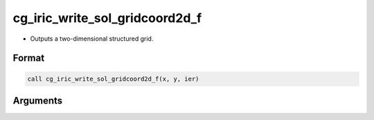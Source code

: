 cg_iric_write_sol_gridcoord2d_f
===============================

-  Outputs a two-dimensional structured grid.

Format
------
.. code-block:: fortran

   call cg_iric_write_sol_gridcoord2d_f(x, y, ier)

Arguments
---------

.. csv-table:: Arguments of cg_iric_write_sol_gridcoord2d_f
   :file: cg_iric_write_sol_gridcoord2d_f_args.csv
   :header-rows: 1

